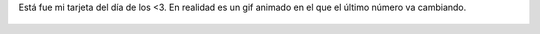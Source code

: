 Está fue mi tarjeta del día de los <3. En realidad es un gif animado en el que el último número va cambiando.

.. figure:: 3zxva8.thumbnail.gif
  :target: 3zxva8.gif
